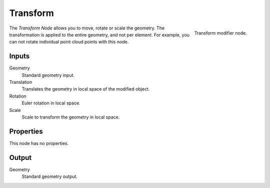 .. index:: Nodes; Transform
.. _bpy.types.GeometryNodeTransform:

*********
Transform
*********

.. figure:: /images/modeling_modifiers_nodes_transform.png
   :align: right

   Transform modifier node.

The *Transform Node* allows you to move, rotate or scale the geometry.
The transformation is applied to the entire geometry, and not per element.
For example, you can not rotate individual point cloud points with this node.


Inputs
======

Geometry
   Standard geometry input.

Translation
   Translates the geometry in local space of the modified object.
Rotation
   Euler rotation in local space.
Scale
   Scale to transform the geometry in local space.


Properties
==========

This node has no properties.


Output
======

Geometry
   Standard geometry output.
